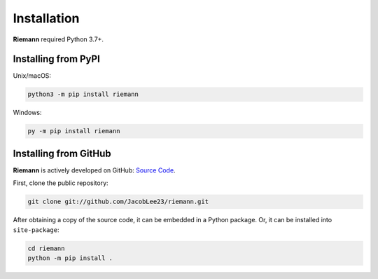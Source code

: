 .. _install:

Installation
============

**Riemann** required Python 3.7+.

Installing from PyPI
--------------------

Unix/macOS:

.. code-block:: console

    python3 -m pip install riemann


Windows:

.. code-block:: console

    py -m pip install riemann

Installing from GitHub
----------------------

**Riemann** is actively developed on GitHub: `Source Code <https://github.com/JacobLee23/riemann>`_.

First, clone the public repository:

.. code-block:: console

    git clone git://github.com/JacobLee23/riemann.git

After obtaining a copy of the source code, it can be embedded in a Python package. Or, it can be
installed into ``site-package``:

.. code-block:: console

    cd riemann
    python -m pip install .
